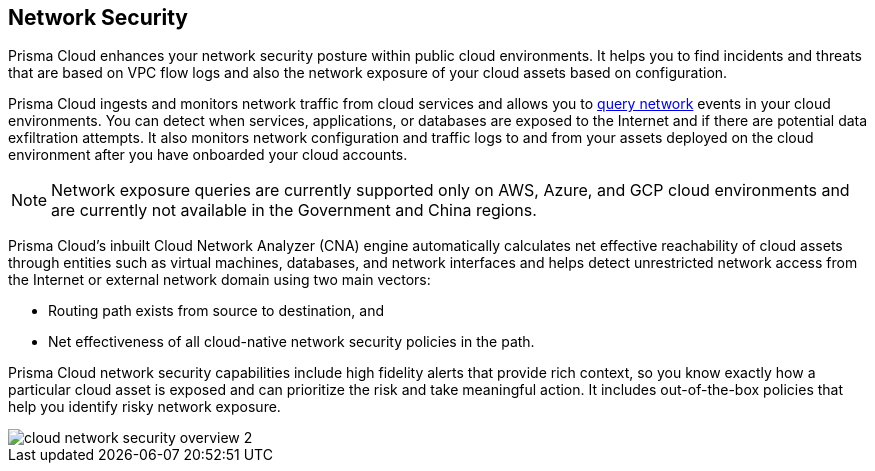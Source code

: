 == Network Security

//Learn about how Prisma Cloud enhances network security of your cloud resources.

Prisma Cloud enhances your network security posture within public cloud environments. It helps you to find incidents and threats that are based on VPC flow logs and also the network exposure of your cloud assets based on configuration.

Prisma Cloud ingests and monitors network traffic from cloud services and allows you to xref:../../search-and-investigate/network-queries/network-queries.adoc[query network] events in your cloud environments. You can detect when services, applications, or databases are exposed to the Internet and if there are potential data exfiltration attempts. It also monitors network configuration and traffic logs to and from your assets deployed on the cloud environment after you have onboarded your cloud accounts.

[NOTE]
====
Network exposure queries are currently supported only on AWS, Azure, and GCP cloud environments and are currently not available in the Government and China regions.
====

Prisma Cloud’s inbuilt Cloud Network Analyzer (CNA) engine automatically calculates net effective reachability of cloud assets through entities such as virtual machines, databases, and network interfaces and helps detect unrestricted network access from the Internet or external network domain using two main vectors:

* Routing path exists from source to destination, and
* Net effectiveness of all cloud-native network security policies in the path.

Prisma Cloud network security capabilities include high fidelity alerts that provide rich context, so you know exactly how a particular cloud asset is exposed and can prioritize the risk and take meaningful action. It includes out-of-the-box policies that help you identify risky network exposure.

//Identify exactly how a particular cloud asset is exposed, prioritize risk and take meaningful action with Prisma Cloud's network security capabilities including high fidelity alerts that provide rich security context.

image::administration/cloud-network-security-overview-2.png[]